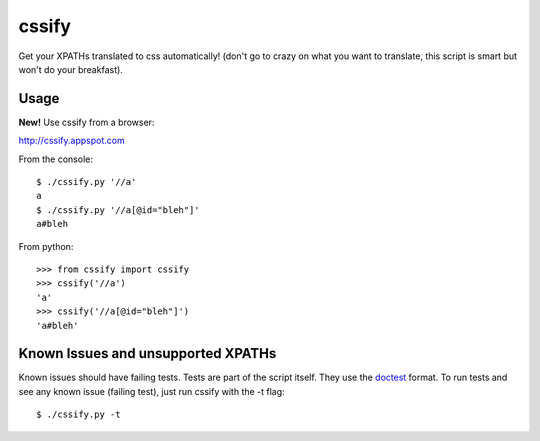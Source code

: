 cssify
======

Get your XPATHs translated to css automatically! (don't go to crazy on what you
want to translate, this script is smart but won't do your breakfast).

.. image:: https://travis-ci.org/santiycr/cssify.png?branch=master
   :alt: [Build Status]
   :target: https://travis-ci.org/santiycr/cssify

Usage
-----

**New!** Use cssify from a browser::

http://cssify.appspot.com

From the console::

  $ ./cssify.py '//a'
  a
  $ ./cssify.py '//a[@id="bleh"]'
  a#bleh

From python::

  >>> from cssify import cssify
  >>> cssify('//a')
  'a'
  >>> cssify('//a[@id="bleh"]')
  'a#bleh'

  
Known Issues and unsupported XPATHs
-----------------------------------

Known issues should have failing tests. Tests are part of the script itself.
They use the `doctest <http://docs.python.org/library/doctest.html>`_ format.
To run tests and see any known issue (failing test), just run cssify with the
-t flag::

  $ ./cssify.py -t
